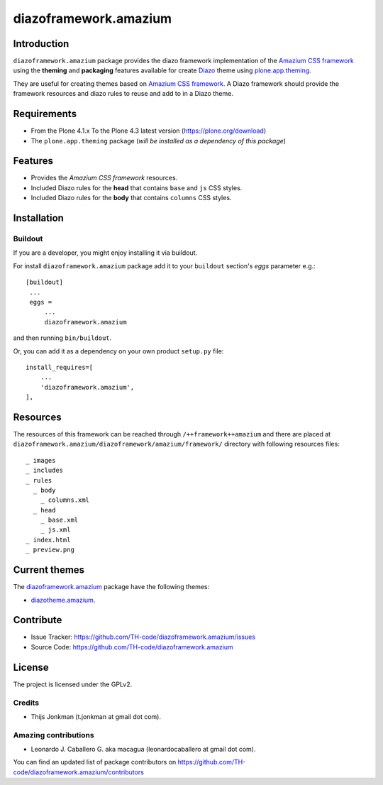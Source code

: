 ======================
diazoframework.amazium
======================


Introduction
============

``diazoframework.amazium`` package provides the diazo framework implementation 
of the `Amazium CSS framework`_ using the **theming** and **packaging** 
features available for create Diazo_ theme using `plone.app.theming`_. 

They are useful for creating themes based on `Amazium CSS framework`_. 
A Diazo framework should provide the framework resources and diazo rules to reuse 
and add to in a Diazo theme.


Requirements
============

- From the Plone 4.1.x To the Plone 4.3 latest version (https://plone.org/download)
- The ``plone.app.theming`` package (*will be installed as a dependency of this package*)


Features
========

- Provides the *Amazium CSS framework* resources.
- Included Diazo rules for the **head** that contains ``base`` and ``js`` CSS styles.
- Included Diazo rules for the **body** that contains ``columns`` CSS styles.


Installation
============


Buildout
--------

If you are a developer, you might enjoy installing it via buildout.

For install ``diazoframework.amazium`` package add it to your ``buildout`` section's 
*eggs* parameter e.g.: ::

   [buildout]
    ...
    eggs =
        ...
        diazoframework.amazium


and then running ``bin/buildout``.

Or, you can add it as a dependency on your own product ``setup.py`` file: ::

    install_requires=[
        ...
        'diazoframework.amazium',
    ],


Resources
=========

The resources of this framework can be reached through 
``/++framework++amazium`` and there are placed at 
``diazoframework.amazium/diazoframework/amazium/framework/`` 
directory with following resources files:


::

    _ images
    _ includes
    _ rules
      _ body
        _ columns.xml
      _ head
        _ base.xml
        _ js.xml
    _ index.html
    _ preview.png


Current themes
==============

The `diazoframework.amazium <https://github.com/TH-code/diazoframework.amazium>`_ package have the following themes:

- `diazotheme.amazium <https://github.com/TH-code/diazotheme.amazium>`_.


Contribute
==========

- Issue Tracker: https://github.com/TH-code/diazoframework.amazium/issues
- Source Code: https://github.com/TH-code/diazoframework.amazium


License
=======

The project is licensed under the GPLv2.


Credits
-------

- Thijs Jonkman (t.jonkman at gmail dot com).


Amazing contributions
---------------------

- Leonardo J. Caballero G. aka macagua (leonardocaballero at gmail dot com).

You can find an updated list of package contributors on https://github.com/TH-code/diazoframework.amazium/contributors


.. _`Amazium CSS framework`: http://www.amazium.co.uk/
.. _`diazoframework.amazium`: https://github.com/TH-code/diazoframework.amazium
.. _`Diazo`: http://diazo.org
.. _`plone.app.theming`: https://pypi.org/project/plone.app.theming/
